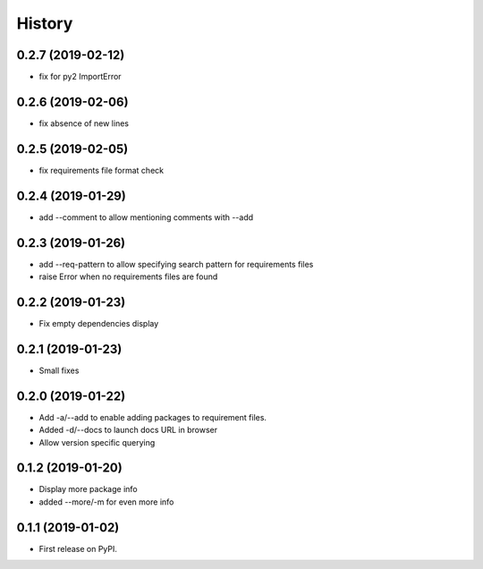 =======
History
=======

0.2.7 (2019-02-12)
------------------

* fix for py2 ImportError

0.2.6 (2019-02-06)
------------------

* fix absence of new lines

0.2.5 (2019-02-05)
------------------

* fix requirements file format check

0.2.4 (2019-01-29)
------------------

* add --comment to allow mentioning comments with --add

0.2.3 (2019-01-26)
------------------

* add --req-pattern to allow specifying search pattern for requirements files
* raise Error when no requirements files are found

0.2.2 (2019-01-23)
------------------

* Fix empty dependencies display

0.2.1 (2019-01-23)
------------------

* Small fixes

0.2.0 (2019-01-22)
------------------

* Add -a/--add to enable adding packages to requirement files.
* Added -d/--docs to launch docs URL in browser
* Allow version specific querying

0.1.2 (2019-01-20)
------------------

* Display more package info
* added --more/-m for even more info

0.1.1 (2019-01-02)
------------------

* First release on PyPI.
